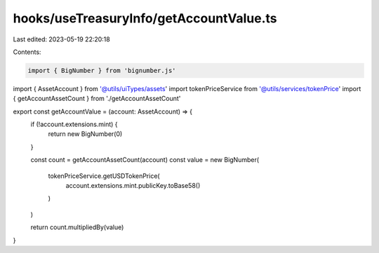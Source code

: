 hooks/useTreasuryInfo/getAccountValue.ts
========================================

Last edited: 2023-05-19 22:20:18

Contents:

.. code-block:: ts

    import { BigNumber } from 'bignumber.js'

import { AssetAccount } from '@utils/uiTypes/assets'
import tokenPriceService from '@utils/services/tokenPrice'
import { getAccountAssetCount } from './getAccountAssetCount'

export const getAccountValue = (account: AssetAccount) => {
  if (!account.extensions.mint) {
    return new BigNumber(0)
  }

  const count = getAccountAssetCount(account)
  const value = new BigNumber(
    tokenPriceService.getUSDTokenPrice(
      account.extensions.mint.publicKey.toBase58()
    )
  )

  return count.multipliedBy(value)
}


